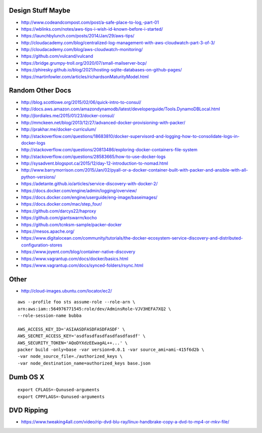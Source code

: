 Design Stuff Maybe
------------------

* http://www.codeandcompost.com/post/a-safe-place-to-log,-part-01
* https://wblinks.com/notes/aws-tips-i-wish-id-known-before-i-started/
* https://launchbylunch.com/posts/2014/Jan/29/aws-tips/
* http://cloudacademy.com/blog/centralized-log-management-with-aws-cloudwatch-part-3-of-3/
* http://cloudacademy.com/blog/aws-cloudwatch-monitoring/
* https://github.com/vulcand/vulcand
* https://bridge.grumpy-troll.org/2020/07/small-mailserver-bcp/
* https://phiresky.github.io/blog/2021/hosting-sqlite-databases-on-github-pages/
* https://martinfowler.com/articles/richardsonMaturityModel.html


Random Other Docs
-----------------

* http://blog.scottlowe.org/2015/02/06/quick-intro-to-consul/
* http://docs.aws.amazon.com/amazondynamodb/latest/developerguide/Tools.DynamoDBLocal.html
* http://jlordiales.me/2015/01/23/docker-consul/
* http://mmckeen.net/blog/2013/12/27/advanced-docker-provisioning-with-packer/
* http://prakhar.me/docker-curriculum/
* http://stackoverflow.com/questions/18683810/docker-supervisord-and-logging-how-to-consolidate-logs-in-docker-logs
* http://stackoverflow.com/questions/20813486/exploring-docker-containers-file-system
* http://stackoverflow.com/questions/28583665/how-to-use-docker-logs
* http://sysadvent.blogspot.ca/2015/12/day-12-introduction-to-nomad.html
* http://www.barrymorrison.com/2015/Jan/02/pyall-or-a-docker-container-built-with-packer-and-ansible-with-all-python-versions/
* https://adetante.github.io/articles/service-discovery-with-docker-2/
* https://docs.docker.com/engine/admin/logging/overview/
* https://docs.docker.com/engine/userguide/eng-image/baseimages/
* https://docs.docker.com/mac/step_four/
* https://github.com/darcys22/haproxy
* https://github.com/giantswarm/kocho
* https://github.com/tcnksm-sample/packer-docker
* https://mesos.apache.org/
* https://www.digitalocean.com/community/tutorials/the-docker-ecosystem-service-discovery-and-distributed-configuration-stores
* https://www.joyent.com/blog/container-native-discovery
* https://www.vagrantup.com/docs/docker/basics.html
* https://www.vagrantup.com/docs/synced-folders/rsync.html


Other
-----

* http://cloud-images.ubuntu.com/locator/ec2/

::

    aws --profile foo sts assume-role --role-arn \
    arn:aws:iam::564976771545:role/dev/AdminsRole-VJV3HEFA7XQ2 \
    --role-session-name bubba

    AWS_ACCESS_KEY_ID='ASIAASDFASDFASDFASDF' \
    AWS_SECRET_ACCESS_KEY='asdfasdfasdfasdfasdfasdf' \
    AWS_SECURITY_TOKEN='AQoDYXdzEEwagAL++...' \
    packer build -only=base -var version=0.0.1 -var source_ami=ami-415f6d2b \
    -var node_source_file=./authorized_keys \
    -var node_destination_name=authorized_keys base.json


Dumb OS X
---------

::

    export CFLAGS=-Qunused-arguments
    export CPPFLAGS=-Qunused-arguments


DVD Ripping
-----------

* https://www.tweaking4all.com/video/rip-dvd-blu-ray/linux-handbrake-copy-a-dvd-to-mp4-or-mkv-file/

